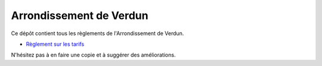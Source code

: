 ========================
Arrondissement de Verdun
========================

Ce dépôt contient tous les règlements de l'Arrondissement de Verdun.

* `Règlement sur les tarifs`_ 

.. _`Règlement sur les tarifs`: Règlement_sur_les_tarifs.rst

N'hésitez pas à en faire une copie et à suggérer des améliorations.
